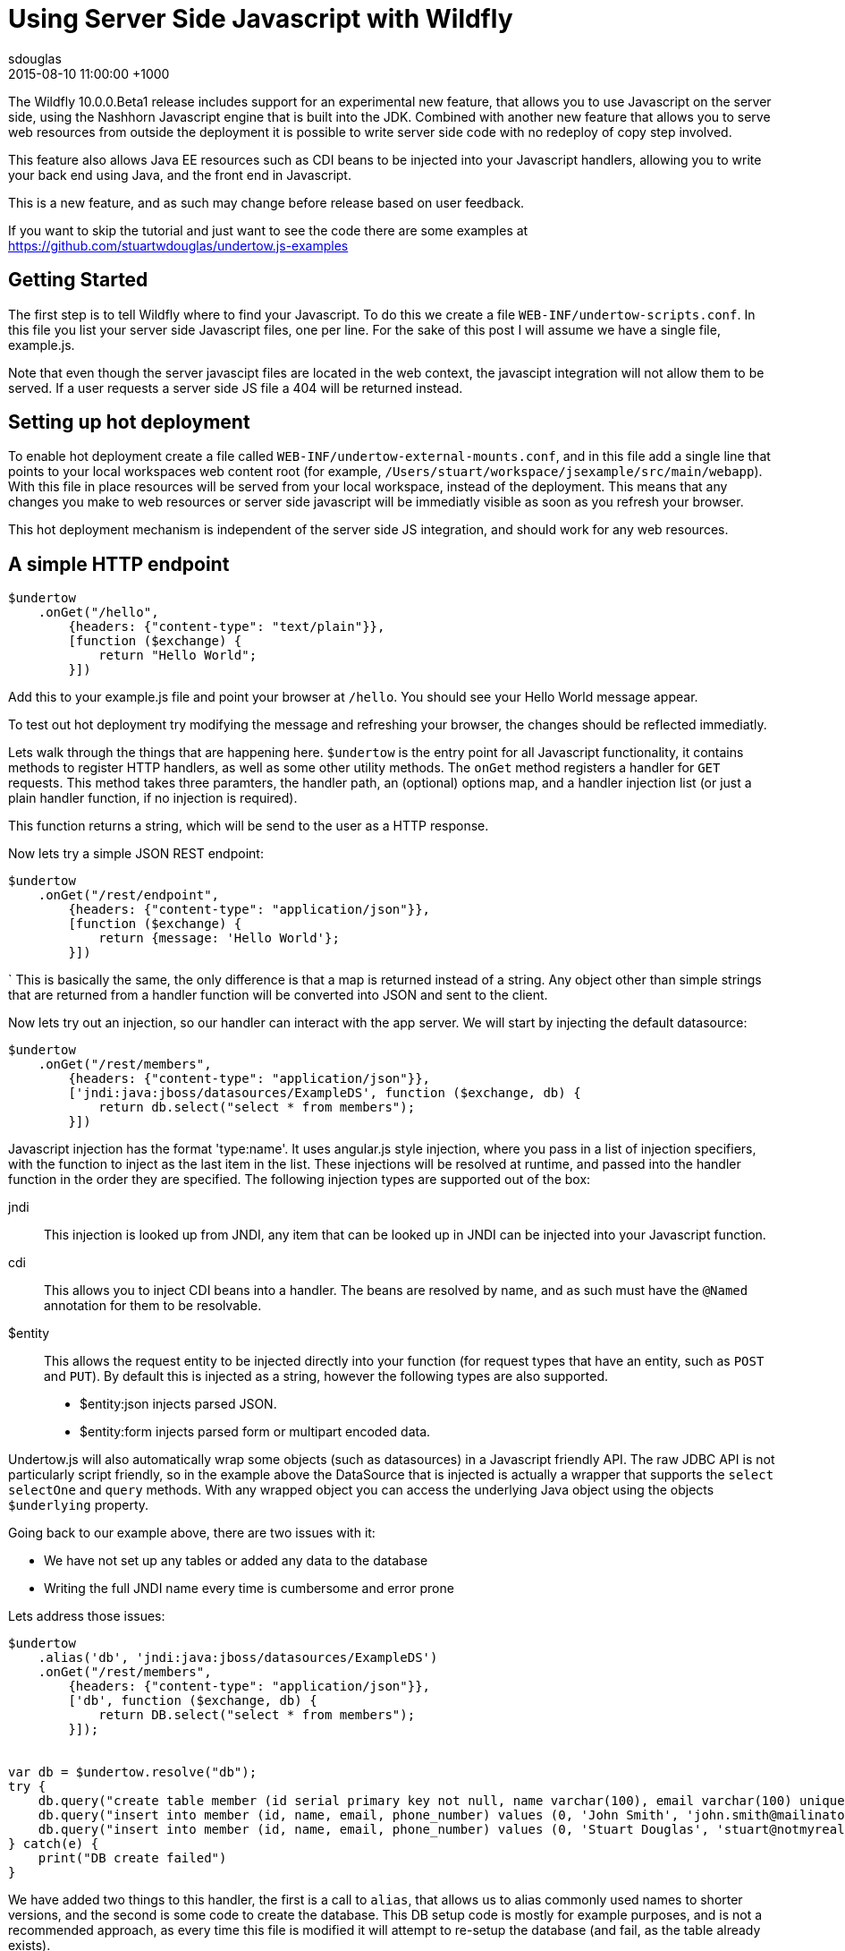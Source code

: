 = Using Server Side Javascript with Wildfly
sdouglas
2015-08-10
:revdate: 2015-08-10 11:00:00 +1000
:awestruct-tags: [wildfly, javascript]
:awestruct-layout: blog
:imagesdir: ../images
:source-highlighter: coderay

The Wildfly 10.0.0.Beta1 release includes support for an experimental new feature, that allows you to use Javascript
on the server side, using the Nashhorn Javascript engine that is built into the JDK. Combined with another new feature
that allows you to serve web resources from outside the deployment it is possible to write server side code with no
redeploy of copy step involved.

This feature also allows Java EE resources such as CDI beans to be injected into your Javascript handlers, allowing you
to write your back end using Java, and the front end in Javascript.

This is a new feature, and as such may change before release based on user feedback.

If you want to skip the tutorial and just want to see the code there are some examples at
https://github.com/stuartwdouglas/undertow.js-examples

Getting Started
---------------

The first step is to tell Wildfly where to find your Javascript. To do this we create a file `WEB-INF/undertow-scripts.conf`.
In this file you list your server side Javascript files, one per line. For the sake of this post I will assume we have a
single file, example.js.

Note that even though the server javascipt files are located in the web context, the javascipt integration will not allow
them to be served. If a user requests a server side JS file a 404 will be returned instead.

Setting up hot deployment
-------------------------

To enable hot deployment create a file called `WEB-INF/undertow-external-mounts.conf`, and in this file add a single
line that points to your local workspaces web content root (for example,
`/Users/stuart/workspace/jsexample/src/main/webapp`). With this file in place resources will be served from your local
workspace, instead of the deployment. This means that any changes you make to web resources or server side javascript
will be immediatly visible as soon as you refresh your browser.

This hot deployment mechanism is independent of the server side JS integration, and should work for any web resources.

A simple HTTP endpoint
----------------------

[source,javascript]
----
$undertow
    .onGet("/hello",
        {headers: {"content-type": "text/plain"}},
        [function ($exchange) {
            return "Hello World";
        }])
----

Add this to your example.js file and point your browser at `/hello`. You should see your Hello World message appear.

To test out hot deployment try modifying the message and refreshing your browser, the changes should be reflected
immediatly.

Lets walk through the things that are happening here. `$undertow` is the entry point for all Javascript functionality,
it contains methods to register HTTP handlers, as well as some other utility methods. The `onGet` method registers a
handler for `GET` requests. This method takes three paramters, the handler path, an (optional) options map, and a handler injection
list (or just a plain handler function, if no injection is required).

This function returns a string, which will be send to the user as a HTTP response.

Now lets try a simple JSON REST endpoint:

[source,javascript]
----
$undertow
    .onGet("/rest/endpoint",
        {headers: {"content-type": "application/json"}},
        [function ($exchange) {
            return {message: 'Hello World'};
        }])
----
`
This is basically the same, the only difference is that a map is returned instead of a string. Any object other than
simple strings that are returned from a handler function will be converted into JSON and sent to the client.

Now lets try out an injection, so our handler can interact with the app server. We will start by injecting the default
datasource:

[source,javascript]
----
$undertow
    .onGet("/rest/members",
        {headers: {"content-type": "application/json"}},
        ['jndi:java:jboss/datasources/ExampleDS', function ($exchange, db) {
            return db.select("select * from members");
        }])
----

Javascript injection has the format 'type:name'. It uses angular.js style injection, where you pass in a list of injection specifiers, with
the function to inject as the last item in the list. These injections will be resolved at runtime, and passed into the handler function
in the order they are specified. The following injection types are supported out of the box:

jndi::

This injection is looked up from JNDI, any item that can be looked up in JNDI can be injected into your Javascript function.

cdi::

This allows you to inject CDI beans into a handler. The beans are resolved by name, and as such must have the `@Named`
annotation for them to be resolvable.

$entity::

This allows the request entity to be injected directly into your function (for request types that have an entity, such as
`POST` and `PUT`). By default this is injected as a string, however the following types are also supported.

- $entity:json injects parsed JSON.
- $entity:form injects parsed form or multipart encoded data.

Undertow.js will also automatically wrap some objects (such as datasources) in a Javascript friendly API. The raw JDBC
API is not particularly script friendly, so in the example above the DataSource that is injected is actually a wrapper
that supports the `select` `selectOne` and `query` methods. With any wrapped object you can access the underlying Java
object using the objects `$underlying` property.

Going back to our example above, there are two issues with it:

- We have not set up any tables or added any data to the database
- Writing the full JNDI name every time is cumbersome and error prone

Lets address those issues:

[source,javascript]
----
$undertow
    .alias('db', 'jndi:java:jboss/datasources/ExampleDS')
    .onGet("/rest/members",
        {headers: {"content-type": "application/json"}},
        ['db', function ($exchange, db) {
            return DB.select("select * from members");
        }]);


var db = $undertow.resolve("db");
try {
    db.query("create table member (id serial primary key not null, name varchar(100), email varchar(100) unique, phone_number varchar(100))");
    db.query("insert into member (id, name, email, phone_number) values (0, 'John Smith', 'john.smith@mailinator.jsp.com', '2125551212')");
    db.query("insert into member (id, name, email, phone_number) values (0, 'Stuart Douglas', 'stuart@notmyrealaddress.com', '0487694837')");
} catch(e) {
    print("DB create failed")
}
----

We have added two things to this handler, the first is a call to `alias`, that allows us to alias commonly used names to
shorter versions, and the second is some code to create the database. This DB setup code is mostly for example purposes,
and is not a recommended approach, as every time this file is modified it will attempt to re-setup the database (and fail,
as the table already exists).

Templates
---------

There is also support for templates, at the moment Undertow.js supports Mustache, with plans to support more in the future.

To use a template simply specify the template name in the parameter map, the template will be rendered using the return
value of your function as the data. An example is shown below:

[source,javascript]
----
$undertow
    .onGet("/hello",
        {template: 'hello.txt', headers: {"content-type": "text/plain"}},
        [function ($exchange) {
            return {name: 'Stuart'};
        }]);
----

And in `hello.txt`:

[source]
----
Hello {{name}}
----

Handling POST requests
----------------------

POST (and other requests that contain a body) can be handled using entity injection. The body can be injected as a string,
or one of the built in parsers can be used to parse JSON or form encoded data(including multipart data).

An example of all three approaches is shown below:


[source,javascript]
----
$undertow
    .onPost("/string",
        {headers: {"content-type": "text/plain"}},
        ['$entity', function ($exchange, entity) {
            return "You posted: " + entity;
        }])
    .onPost("/json",
        {headers: {"content-type": "text/plain"}},
        ['$entity:json', function ($exchange, entity) {
                return "You posted: " + entity['name'];
        }])
    .onPost("/form",
        {headers: {"content-type": "text/plain"}},
        ['$entity:form', function ($exchange, entity) {
            return "You posted: " + entity.get('name');
        }])
----

Going forward
-------------


At the moment the following additional features are planned:

- Support for more template engines
- Support for declarative security

This feature is very new, and will evolve over the coming months based on user feedback. If you want to contribute, or have
any suggestions/comments head to undertow-dev@lists.jboss.org.


